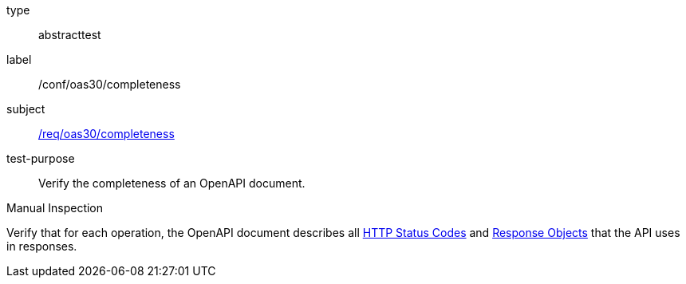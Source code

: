 [[ats_oas30_completeness]]
[requirement]
====
[%metadata]
type:: abstracttest
label:: /conf/oas30/completeness
subject:: <<req_oas30_completeness,/req/oas30/completeness>>
test-purpose:: Verify the completeness of an OpenAPI document. 

[.component,class=test method type]
--
Manual Inspection
--

[.component,class=test method]
=====
[.component,class=step]
--
Verify that for each operation, the OpenAPI document describes all link:https://github.com/OAI/OpenAPI-Specification/blob/master/versions/3.0.0.md#httpCodes[HTTP Status Codes] and link:https://github.com/OAI/OpenAPI-Specification/blob/master/versions/3.0.0.md#responseObject[Response Objects] that the API uses in responses.
--
=====
====
